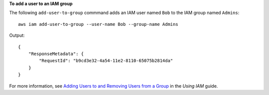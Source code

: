 **To add a user to an IAM group**

The following ``add-user-to-group`` commmand adds an IAM user named ``Bob`` to the IAM group named ``Admins``::

  aws iam add-user-to-group --user-name Bob --group-name Admins

Output::

  {
      "ResponseMetadata": {
          "RequestId": "b9cd3e32-4a54-11e2-8110-65075b2814da"
      }
  }    

For more information, see `Adding Users to and Removing Users from a Group`_ in the *Using IAM* guide.

.. _Adding Users to and Removing Users from a Group: http://docs.aws.amazon.com/IAM/latest/UserGuide/Using_AddOrRemoveUsersFromGroup.html


